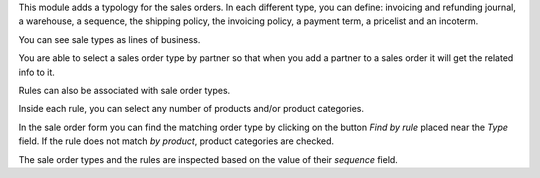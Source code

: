 This module adds a typology for the sales orders. In each different type, you
can define: invoicing and refunding journal, a warehouse, a sequence,
the shipping policy, the invoicing policy, a payment term, a pricelist
and an incoterm.

You can see sale types as lines of business.

You are able to select a sales order type by partner so that when you add a
partner to a sales order it will get the related info to it.

Rules can also be associated with sale order types.

Inside each rule, you can select any number of products and/or product categories.

In the sale order form you can find the matching order type by clicking on the button *Find by rule* placed near the *Type* field.
If the rule does not match *by product*, product categories are checked.

The sale order types and the rules are inspected based on the value of their *sequence* field.
